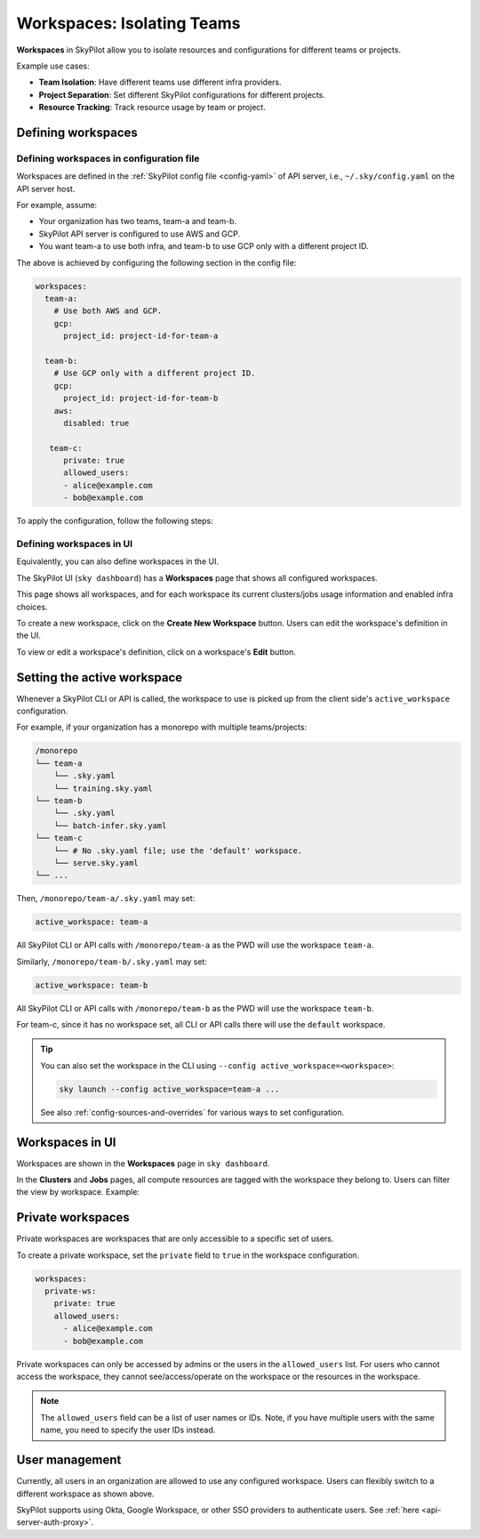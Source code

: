 .. _workspaces:

Workspaces: Isolating Teams
=======================================

**Workspaces** in SkyPilot allow you to isolate resources and configurations for
different teams or projects.

Example use cases:

- **Team Isolation**: Have different teams use different infra providers.
- **Project Separation**: Set different SkyPilot configurations for different projects.
- **Resource Tracking**: Track resource usage by team or project.


Defining workspaces
-------------------

Defining workspaces in configuration file
~~~~~~~~~~~~~~~~~~~~~~~~~~~~~~~~~~~~~~~~~

Workspaces are defined in the :ref:`SkyPilot config file <config-yaml>` of API server, i.e., ``~/.sky/config.yaml`` on the API server host.

For example, assume:

- Your organization has two teams, team-a and team-b.
- SkyPilot API server is configured to use AWS and GCP.
- You want team-a to use both infra, and team-b to use GCP only with a different project ID.

The above is achieved by configuring the following section in the config file:

.. code-block:: yaml

   workspaces:
     team-a:
       # Use both AWS and GCP.
       gcp:
         project_id: project-id-for-team-a

     team-b:
       # Use GCP only with a different project ID.
       gcp:
         project_id: project-id-for-team-b
       aws:
         disabled: true

      team-c:
         private: true
         allowed_users:
         - alice@example.com
         - bob@example.com


.. dropdown:: Schema of the ``workspaces`` field:

   .. code-block:: yaml

      workspaces:
        # Workspace 'default' is created by SkyPilot and is used if no
        # workspaces are defined. Admins can optionally override settings for
        # this workspace.
        default: {}

        <workspace name>:
           <infra name>:  # aws, gcp, ...; ssh; kubernetes
             disabled: false  # Disable an infra for this workspace (default: false).

           # Certain infra providers support additional fields:
           ssh:
             disabled: false
             allowed_node_pools:
               - node-pool-1

           kubernetes:
             disabled: false
             allowed_contexts:
               - node-pool-1
               - node-pool-2

           gcp:
             disabled: false
             project_id: GCP project ID

           nebius:
             disabled: false
             tenant_id: Nebius tenant ID (tenant-xxxxxxxx)
             credentials_file_path: ~/.nebius/credentials-file-name.json

To apply the configuration, follow the following steps:

.. tab-set::

   .. tab-item:: Helm Deployment

      If you used :ref:`Helm Deployment <sky-api-server-helm-deploy-command>` to
      deploy a remote API server, write workspace configuration in a local
      SkyPilot config file, and run:

      .. code-block:: bash

         # RELEASE_NAME and NAMESPACE are the same as the ones used in the Helm
         # deployment.
         helm upgrade --install $RELEASE_NAME skypilot/skypilot-nightly --devel \
            --namespace $NAMESPACE \
            --reuse-values \
            --set-file apiService.config=/your/path/to/config.yaml

      To change workspace configuration, update the config file and run the same command again. The API server will reload the new configuration automatically with no downtime. For more details, refer to :ref:`Setting the SkyPilot config in Helm Deployment <sky-api-server-config>`.

   .. tab-item:: VM Deployment or Local API Server

      If you used a :ref:`VM Deployment <sky-api-server-cloud-deploy>` for your
      API server or testing workspaces locally, edit the workspace configuration
      in the :ref:`SkyPilot config file <config-yaml>`, ``~/.sky/config.yaml``.
      The API server will automatically reload the configuration to apply the
      changes.

Defining workspaces in UI
~~~~~~~~~~~~~~~~~~~~~~~~~

Equivalently, you can also define workspaces in the UI.

The SkyPilot UI (``sky dashboard``) has a **Workspaces** page that shows all configured workspaces.

.. image:: ../images/workspaces/overview.png
   :alt: SkyPilot dashboard workspaces tab

This page shows all workspaces, and for each workspace its current clusters/jobs usage information and enabled infra choices.

To create a new workspace, click on the **Create New Workspace** button. Users can edit the workspace's definition in the UI.

To view or edit a workspace's definition, click on a workspace's **Edit** button.

.. image:: ../images/workspaces/edit.png
   :alt: SkyPilot dashboard workspaces edit



Setting the active workspace
----------------------------

Whenever a SkyPilot CLI or API is called, the workspace to use is picked up from the client side's ``active_workspace`` configuration.

For example, if your organization has a monorepo with multiple teams/projects:

.. code-block:: console

   /monorepo
   └── team-a
       └── .sky.yaml
       └── training.sky.yaml
   └── team-b
       └── .sky.yaml
       └── batch-infer.sky.yaml
   └── team-c
       └── # No .sky.yaml file; use the 'default' workspace.
       └── serve.sky.yaml
   └── ...

Then, ``/monorepo/team-a/.sky.yaml`` may set:

.. code-block:: yaml

   active_workspace: team-a

All SkyPilot CLI or API calls with ``/monorepo/team-a`` as the PWD will use the workspace ``team-a``.

Similarly, ``/monorepo/team-b/.sky.yaml`` may set:

.. code-block:: yaml

   active_workspace: team-b

All SkyPilot CLI or API calls with ``/monorepo/team-b`` as the PWD will use the workspace ``team-b``.

For team-c, since it has no workspace set, all CLI or API calls there will use the ``default`` workspace.


.. tip::

   You can also set the workspace in the CLI using ``--config active_workspace=<workspace>``:

   .. code-block:: bash

      sky launch --config active_workspace=team-a ...

   See also :ref:`config-sources-and-overrides` for various ways to set configuration.


Workspaces in UI
----------------

Workspaces are shown in the **Workspaces** page in ``sky dashboard``.

In the **Clusters** and **Jobs** pages, all compute resources are tagged with the
workspace they belong to. Users can filter the view by workspace. Example:

.. image:: ../images/workspaces/resources.png
   :alt: SkyPilot dashboard workspaces resources


Private workspaces
------------------


Private workspaces are workspaces that are only accessible to a specific set of users.

To create a private workspace, set the ``private`` field to ``true`` in the workspace configuration.

.. code-block:: yaml

   workspaces:
     private-ws:
       private: true
       allowed_users:
         - alice@example.com
         - bob@example.com


Private workspaces can only be accessed by admins or the users in the ``allowed_users`` list. For
users who cannot access the workspace, they cannot see/access/operate on the workspace or the resources in the workspace.

.. note::

   The ``allowed_users`` field can be a list of user names or IDs. Note, if you
   have multiple users with the same name, you need to specify the user IDs instead.

User management
----------------

Currently, all users in an organization are allowed to use any configured
workspace. Users can flexibly switch to a different workspace as shown above.

SkyPilot supports using Okta, Google Workspace, or other SSO providers to
authenticate users. See :ref:`here <api-server-auth-proxy>`.
